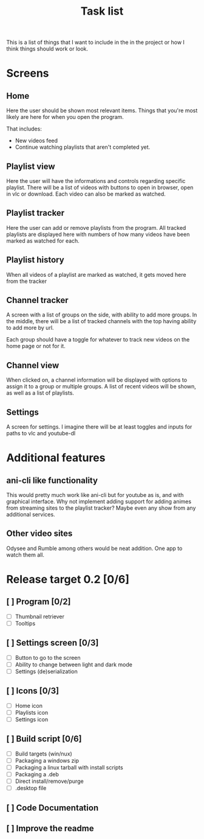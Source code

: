 #+title: Task list

This is a list of things that I want to include in the in the project or how I think things should work or look.

* Screens
** Home
Here the user should be shown most relevant items. Things that you're most likely are here for when you open the program.

That includes:
- New videos feed
- Continue watching playlists that aren't completed yet.

** Playlist view
Here the user will have the informations and controls regarding specific playlist. There will be a list of videos with buttons to open in browser, open in vlc or download. Each video can also be marked as watched.

** Playlist tracker
Here the user can add or remove playlists from the program. All tracked playlists are displayed here with numbers of how many videos have been marked as watched for each.

** Playlist history
When all videos of a playlist are marked as watched, it gets moved here from the tracker

** Channel tracker
A screen with a list of groups on the side, with ability to add more groups. In the middle, there will be a list of tracked channels with the top having ability to add more by url.

Each group should have a toggle for whatever to track new videos on the home page or not for it.

** Channel view
When clicked on, a channel information will be displayed with options to assign it to a group or multiple groups. A list of recent videos will be shown, as well as a list of playlists.

** Settings
A screen for settings. I imagine there will be at least toggles and inputs for paths to vlc and youtube-dl

* Additional features
** ani-cli like functionality
This would pretty much work like ani-cli but for youtube as is, and with graphical interface. Why not implement adding support for adding animes from streaming sites to the playlist tracker? Maybe even any show from any additional services.

** Other video sites
Odysee and Rumble among others would be neat addition. One app to watch them all.

* Release target 0.2 [0/6]
** [ ] Program [0/2]
- [ ] Thumbnail retriever
- [ ] Tooltips
** [ ] Settings screen [0/3]
- [ ] Button to go to the screen
- [ ] Ability to change between light and dark mode
- [ ] Settings (de)serialization
** [ ] Icons [0/3]
- [ ] Home icon
- [ ] Playlists icon
- [ ] Settings icon
** [ ] Build script [0/6]
- [ ] Build targets (win/nux)
- [ ] Packaging a windows zip
- [ ] Packaging a linux tarball with install scripts
- [ ] Packaging a .deb
- [ ] Direct install/remove/purge
- [ ] .desktop file
** [ ] Code Documentation
** [ ] Improve the readme
